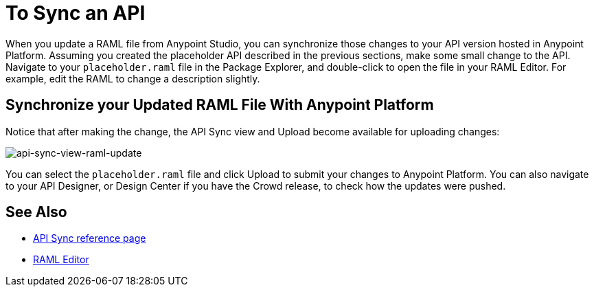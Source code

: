 = To Sync an API
:noindex:

When you update a RAML file from Anypoint Studio, you can synchronize those changes to your API version hosted in Anypoint Platform. Assuming you created the placeholder API described in the previous sections, make some small change to the API. Navigate to your `placeholder.raml` file in the Package Explorer, and double-click to open the file in your RAML Editor. For example, edit the RAML to change a description slightly.

== Synchronize your Updated RAML File With Anypoint Platform

Notice that after making the change, the API Sync view and Upload become available for uploading changes:

image:api-sync-view-raml-update.png[api-sync-view-raml-update]

You can select the `placeholder.raml` file and click Upload to submit your changes to Anypoint Platform. You can also navigate to your API Designer, or Design Center if you have the Crowd release, to check how the updates were pushed.


== See Also

* link:/anypoint-studio/v/6/api-sync-reference[API Sync reference page]
* link:/apikit/apikit-using#define-the-raml-or-wsdl-in-studio[RAML Editor]
